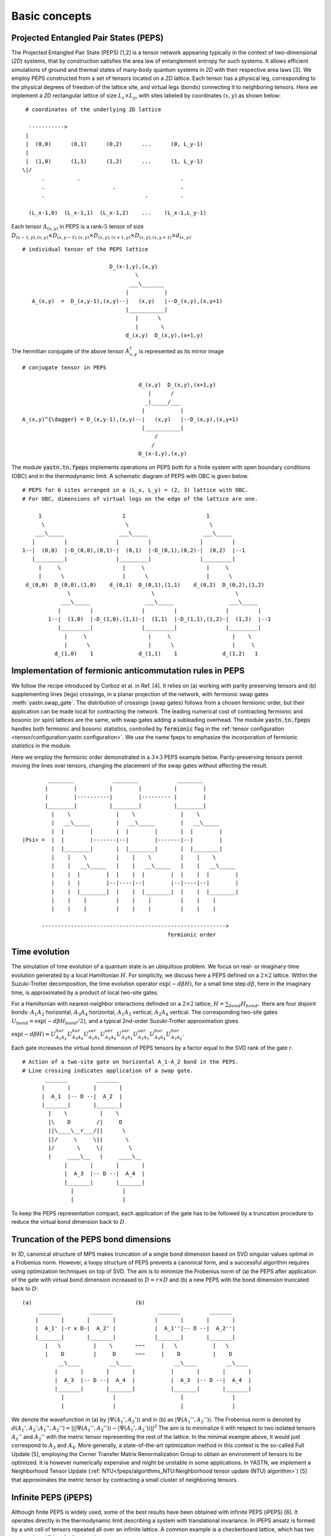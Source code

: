 ==============
Basic concepts
==============

Projected Entangled Pair States (PEPS)
^^^^^^^^^^^^^^^^^^^^^^^^^^^^^^^^^^^^^^

The Projected Entangled Pair State (PEPS) [1,2] is a tensor network appearing typically in the context of two-dimensional (`2D`) systems,
that by construction satisfies the area law of entanglement entropy for such systems.
It allows efficient simulations of ground and thermal states of many-body quantum systems in `2D` with their respective area laws [3].
We employ PEPS constructed from a set of tensors located on a `2D` lattice.
Each tensor has a physical leg, corresponding to the physical degrees of freedom of the lattice site, and virtual legs (bonds) connecting it to neighboring tensors.
Here we implement a `2D` rectangular lattice of size :math:`L_{x} \times L_{y}`, with sites labeled by coordinates :math:`(x,y)` as shown below:


::

       # coordinates of the underlying 2D lattice

        ----------->
       |
       |  (0,0)      (0,1)      (0,2)      ...      (0, L_y-1)
       |
       |  (1,0)      (1,1)      (1,2)      ...      (1, L_y-1)
      \|/
            .          .                               .
            .                     .                    .
            .                               .          .

        (L_x-1,0)  (L_x-1,1)  (L_x-1,2)    ...    (L_x-1,L_y-1)


Each tensor :math:`A_{(x,y)}` in PEPS is a rank-:math:`5` tensor of size :math:`D_{(x-1,y),(x,y)} \times D_{(x,y-1),(x,y)} \times D_{(x,y),(x+1,y)} \times D_{(x,y),(x,y+1)} \times d_{(x,y)}`.

::

      # individual tensor of the PEPS lattice

                                 D_(x-1,y),(x,y)
                                         \
                                       ___\_______
                                      |           |
         A_(x,y)  =  D_(x,y-1),(x,y)--|   (x,y)   |--D_(x,y),(x,y+1)
                                      |___________|
                                         |      \
                                         |       \
                                      d_(x,y)  D_(x,y),(x+1,y)


The hermitian conjugate of the above tensor :math:`A_{x,y}^{\dagger}` is represented as its mirror image

::

      # conjugate tensor in PEPS

                                          d_(x,y)  D_(x,y),(x+1,y)
                                             |      /
                                            _|_____/___
                                           |           |
      A_(x,y)^{\dagger} = D_(x,y-1),(x,y)--|   (x,y)   |--D_(x,y),(x,y+1)
                                           |___________|
                                               /
                                              /
                                          D_(x-1,y),(x,y)


The module :code:`yastn.tn.fpeps` implements operations on PEPS both for a finite system with open boundary conditions (OBC) and in the thermodynamic limit.
A schematic diagram of PEPS with OBC is given below.

::

      # PEPS for 6 sites arranged in a (L_x, L_y) = (2, 3) lattice with OBC.
      # For OBC, dimensions of virtual legs on the edge of the lattice are one.

           1                         1                         1
            \                         \                         \
          ___\_____                 ___\_____                 ___\_____
         |         |               |         |               |         |
      1--|  (0,0)  |-D_(0,0),(0,1)-|  (0,1)  |-D_(0,1),(0,2)-|  (0,2)  |--1
         |_________|               |_________|               |_________|
           |     \                   |     \                   |     \
           |      \                  |      \                  |      \
       d_(0,0)  D_(0,0),(1,0)    d_(0,1)  D_(0,1),(1,1)    d_(0,2)  D_(0,2),(1,2)
                    \                         \                         \
                  ___\_____                 ___\_____                 ___\_____
                 |         |               |         |               |         |
              1--|  (1,0)  |-D_(1,0),(1,1)-|  (1,1)  |-D_(1,1),(1,2)-|  (1,2)  |--1
                 |_________|               |_________|               |_________|
                   |     \                   |     \                   |    \
                   |      \                  |      \                  |     \
                d_(1,0)    1              d_(1,1)    1              d_(1,2)   1


Implementation of fermionic anticommutation rules in PEPS
^^^^^^^^^^^^^^^^^^^^^^^^^^^^^^^^^^^^^^^^^^^^^^^^^^^^^^^^^

We follow the recipe introduced by Corboz et al. in Ref. [4].
It relies on (a) working with parity preserving tensors and (b) supplementing lines (legs) crossings, in a planar projection of the network, with fermionic swap gates :meth:`yastn.swap_gate`.
The distribution of crossings (swap gates) follows from a chosen fermionic order, but their application can be made local for contracting the network.
The leading numerical cost of contracting fermionic and bosonic (or spin) lattices are the same, with swap gates adding a subleading overhead.
The module :code:`yastn.tn.fpeps` handles both fermionic and bosonic statistics, controlled by :code:`fermionic` flag in the :ref:`tensor configuration <tensor/configuration:yastn configuration>`.
We use the name fpeps to emphasize the incorporation of fermionic statistics in the module.

Here we employ the fermionic order demonstrated in a :math:`3\times 3` PEPS example below.
Parity-preserving tensors permit moving the lines over tensors, changing the placement of the swap gates without affecting the result.

::

              ________            ________            ________
             |        |          |        |          |        |
             |        |----------|        |--------- |        |
             |________|          |________|          |________|
               |    \              |    \              |    \
               |   __\_____        |   __\_____        |   __\_____
               |  |        |       |  |        |       |  |        |
      |Psi> =  |  |        |-------|--|        |-------|--|        |
               |  |________|       |  |________|       |  |________|
               |    |    \         |    |    \         |    |    \
               |    |   __\_____   |    |   __\_____   |    |   __\_____
               |    |  |        |  |    |  |        |  |    |  |        |
               |    |  |        |--|----|--|        |--|----|--|        |
               |    |  |________|  |    |  |________|  |    |  |________|
               |    |    |         |    |    |         |    |    |
               |    |    |         |    |    |         |    |    |

            --------------------------------------------------------->
                                                   fermionic order



Time evolution
^^^^^^^^^^^^^^

The simulation of time evolution of a quantum state is an ubiquitous problem.
We focus on real- or imaginary-time evolution generated by a local Hamiltonian :math:`H`.
For simplicity, we discuss here a PEPS defined on a :math:`2 \times 2` lattice.
Within the Suzuki-Trotter decomposition, the time evolution operator :math:`\exp(-d\beta H)`, for a small time step :math:`d\beta`, here in the imaginary time,
is approximated by a product of local two-site gates.

For a Hamiltonian with nearest-neighbor interactions definded on a :math:`2 \times 2` lattice, :math:`H = \sum_{bond} H_{bond},`
there are four disjoint bonds: :math:`A_{1}A_{2}` horizontal, :math:`A_{3}A_{4}` horizontal, :math:`A_{1}A_{3}` vertical, :math:`A_{2}A_{4}` vertical.
The corresponding two-site gates :math:`U_{bond} = \exp(-d\beta H_{bond} / 2)`, and a typical 2nd-order Suzuki-Trotter approximation gives

:math:`\exp(-d\beta H) \approx U_{A_{1}A_{2}}^{hor} U_{A_{3}A_{4}}^{hor} U_{A_{1}A_{3}}^{ver} U_{A_{2}A_{4}}^{ver} U_{A_{2}A_{4}}^{ver} U_{A_{1}A_{3}}^{ver} U_{A_{3}A_{4}}^{hor} U_{A_{1}A_{2}}^{hor}`.

Each gate increases the virtual bond dimension of PEPS tensors by a factor equal to the SVD rank of the gate `r`.

::

      # Action of a two-site gate on horizontal A_1-A_2 bond in the PEPS.
      # Line crossing indicates application of a swap gate.
             _______         _______
            |       |       |       |
            |  A_1  |-- D --|  A_2  |
            |_______|       |_______|
              |    \          |    \
              |\    D        /|     D
              ||\____\__r___/||      \
              ||/     \     \||       \
              |/       \     \|        \
              |     ____\__   |     ____\__
                   |       |       |       |
                   |  A_3  |-- D --|  A_4  |
                   |_______|       |_______|
                     |               |
                     |               |


To keep the PEPS representation compact, each application of the gate has to be followed by a truncation procedure to reduce the virtual bond dimension back to :math:`D`.


Truncation of the PEPS bond dimensions
^^^^^^^^^^^^^^^^^^^^^^^^^^^^^^^^^^^^^^

In `1D`, canonical structure of MPS makes truncation of a single bond dimension based on SVD singular values optimal in a Frobenius norm.
However, a loopy structure of PEPS prevents a canonical form, and a successful algorithm requires using optimization techniques on top of SVD.
The aim is to minimize the Frobenius norm of (a) the PEPS after application of the gate with virtual bond dimension increased to
:math:`D = r \times D` and (b) a new PEPS with the bond dimension truncated back to :math:`D`:

::

      (a)                                (b)
           _______         _______              _______         _______
          |       |       |       |            |       |       |       |
          |  A_1' |-r x D-|  A_2' |            |  A_1''|-- D --|  A_2''|
          |_______|       |_______|            |_______|       |_______|
             |   \          |    \       ~~~     |   \           |   \
             |    D         |     D      ~~~     |    D          |    D
                 __\____         __\____             __\____         __\____
                |       |       |       |           |       |       |       |
                |  A_3  |-- D --|  A_4  |           |  A_3  |-- D --|  A_4  |
                |_______|       |_______|           |_______|       |_______|
                  |               |                    |               |
                  |               |                    |               |


We denote the wavefunction in (a) by :math:`|\Psi(A_1',A_2')\rangle` and in (b) as :math:`|\Psi(A_1'',A_2'')\rangle`.
The Frobenius norm is denoted by :math:`d(A_1',A_2';A_1'',A_2'') = || |\Psi(A_1'',A_2'')\rangle - |\Psi(A_1',A_2')\rangle ||^{2}`
The aim is to minimalize it with respect to two isolated tensors :math:`A_{1}''` and :math:`A_{2}''` with the metric tensor representing the
rest of the lattice. In the minimal example above, it would just correspond to :math:`A_{3}` and :math:`A_{4}`.
More generally, a state-of-the-art optimization method in this context is the so-called Full Update [5], employing the Corner Transfer Matrix Renormalization Group to
obtain an environment of tensors to be optimized. It is however numerically expensive and might be unstable in some applications.
In YASTN, we implement a Neighborhood Tensor Update (:ref:`NTU<fpeps/algorithms_NTU:Neighborhood tensor update (NTU) algorithm>`) [5] that approximates
the metric tensor by contracting a small cluster of neighboring tensors.


Infinite PEPS (iPEPS)
^^^^^^^^^^^^^^^^^^^^^

Although finite PEPS is widely used, some of the best results have been obtained with infinite PEPS (iPEPS) [6].
It operates directly in the thermodynamic limit describing a system with translational invariance.
In iPEPS ansatz is formed by a unit cell of tensors repeated all over an infinite lattice.
A common example is a checkerboard lattice, which has two tensors A and B in a :math:`2\times 2` unit cell.

::

      # Checkerboard ansatz for iPEPS
             .               .
              .               .
             __\____         __\____
            |       |       |       |
      ... --|   A   |-- D --|   B   |-- ...
            |_______|       |_______|
               |   \          |    \
               |    D         |     D
                   __\____         __\____
                  |       |       |       |
            ... --|   B   |-- D --|   A   |-- ...
                  |_______|       |_______|
                    |    \          |    \
                    |     .         |     .
                           .               .



Corner transfer matrix renormalization group (CTMRG)
^^^^^^^^^^^^^^^^^^^^^^^^^^^^^^^^^^^^^^^^^^^^^^^^^^^^

Calculation of expectation values of interests requires contraction of PEPS with its conjugate.
This amouts to contraction of PEPS network composed of reduced tensor :math:`a` which is obtained by tracing over the physical index in tensors :math:`A` and it's conjugate :math:`A^{\dagger}`.
Note that in the following digram the virtual legs of the peps tensor are labelled by :math:`t` (top), :math:`l` (left), :math:`b` (bottom), and :math:`r` (right) in
an anticlockwise fashion. For the conjugate tensor, similarly, they are labelled by :math:`{t'}`, :math:`{l'}`, :math:`{b'}` and :math:`{r'}`.

::

                      t' t
                       \ \
                        | \
                       /  _\_____
                      /  |       |                            t' t
                   /--|--|   A   |-------\                     \ \
                  /   |  |_______|        \                   __\_\__
             l --/    |    |      \        \-- r         l --|       |-- r
                      |    |    __ \               ===       |   a   |
             l'--\    |   _|___|_ \ \      /-- r'        l'--|_______|-- r'
                  \   |  |       | \ \    /                      \ \
                   \--|--|   A'  |--\-\--/                        \ \
                      \  |_______|   \ \                          b' b
                       \         \    \ \
                        \________/     \ \
                                       b' b


Swap gates are placed where the legs cross. This gives a simple structure for the contracted tensors on the :math:`2D` lattice, respecting the global fermionic order.

The exact contraction of a PEPS is exponentially hard [7], and one has to use efficient approximate contraction schemes. One of the state-of-the-art for calculating expectation values in the case of PEPS is the
Corner Transfer Matrix Renormalization Group (:ref:`CTMRG<fpeps/algorithms_ctmrg:corner transfer matrix renormalization group (ctmrg) algorithm>`).
CTMRG iteratively finds the environment of each tensor, representing the rest of the lattice, in the form of four corner
tensors and edge tensors transfer matrices surrounding each unique tensor in the unit cell. They are used to calculate the expectation values by contracting tensors (with operators of interest acting on physical legs) and their environments.


References & Related works
^^^^^^^^^^^^^^^^^^^^^^^^^^

1. "Renormalization algorithms for Quantum-Many Body Systems in two and higher dimensions”, F. Verstraete and J. I. Cirac, `arXiv:cond-mat/0407066(2004) <https://arxiv.org/abs/cond-mat/0407066>`_
2. "A practical introduction to tensor networks: Matrix product states and projected entangled pair states", R. Orus, `Annals of Physics 349, 117 (2014) <https://arxiv.org/abs/1306.2164>`_
3. "Entanglement and tensor network states", J. Eisert, `arXiv:1308.3318 [quant-ph] (2013), <https://arxiv.org/abs/1308.3318>`_
4. "Simulation of strongly correlated fermions in two spatial dimensions with fermionic projected entangled-pair states", Philippe Corboz, Román Orús, Bela Bauer, and Guifré Vidal, `Phys. Rev. B 81, 165104 (2010) <https://arxiv.org/abs/0912.0646>`_
5. "Time evolution of an infinite projected entangled pair state: Neighborhood tensor update", Jacek Dziarmaga, `Phys. Rev. B 104, 094411 (2021) <https://arxiv.org/abs/2107.06635>`_
6. “Classical Simulation of Infinite-Size Quantum Lattice Systems in Two Spatial Dimensions”, J. Jordan, R. Orus, G. Vidal, F. Verstraete, and J. I. Cirac, `Phys. Rev. Lett. 101, 250602 (2008) <https://arxiv.org/abs/cond-mat/0703788>`_
7. "On entropy growth and the hardness of simulating time evolution", N. Schuch, M. M. Wolf, K. G. H. Vollbrecht and J. I. Cirac, `New Journal of Physics 10(3), 033032 (2008) <https://arxiv.org/abs/0801.2078>`_